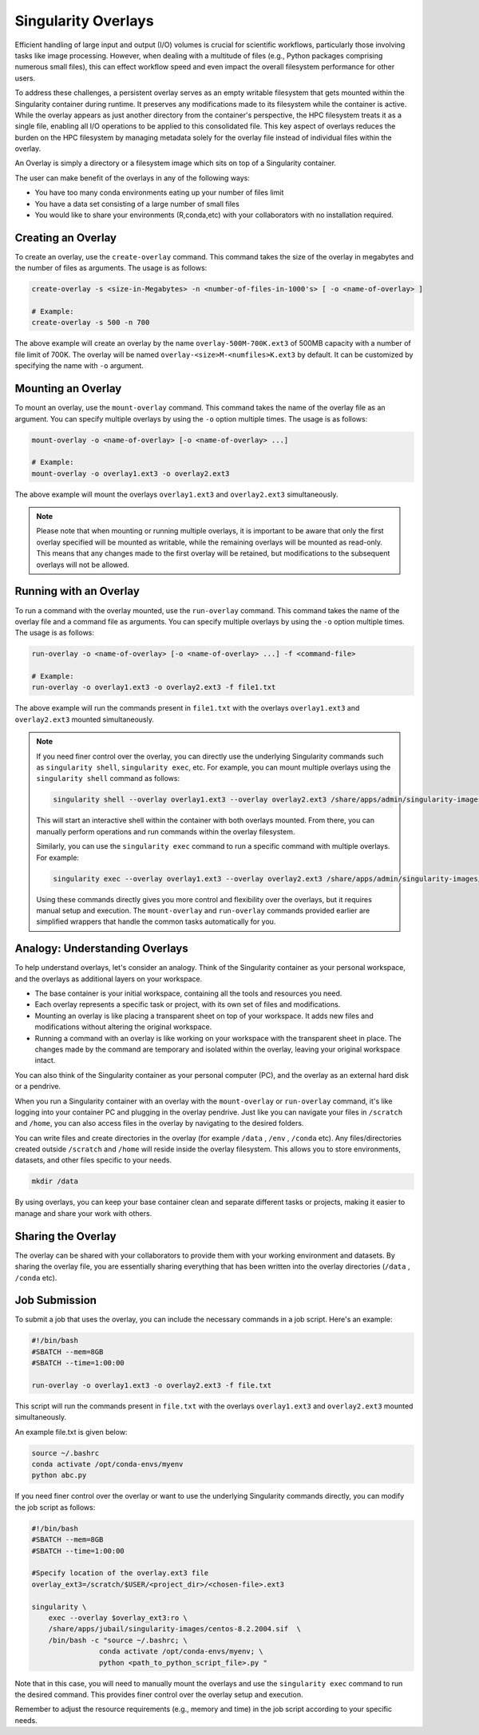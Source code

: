 Singularity Overlays
====================

Efficient handling of large input and output (I/O) volumes is crucial for scientific workflows, 
particularly those involving tasks like image processing. However, when dealing with a multitude of 
files (e.g., Python packages comprising numerous small files), this can effect workflow speed and even impact 
the overall filesystem performance for other users.

To address these challenges, a persistent overlay serves as an empty writable filesystem that gets mounted 
within the Singularity container during runtime. It preserves any modifications made to its filesystem while 
the container is active. While the overlay appears as just another directory from the container's perspective, 
the HPC filesystem treats it as a single file, enabling all I/O operations to be applied to this consolidated file. 
This key aspect of overlays reduces the burden on the HPC filesystem by managing metadata solely for the overlay 
file instead of individual files within the overlay.

An Overlay is simply a directory or a filesystem image which sits on top of a Singularity container.

The user can make benefit of the overlays in any of the following ways:

- You have too many conda environments eating up your number of files limit
- You have a data set consisting of a large number of small files
- You would like to share your environments (R,conda,etc) with your collaborators with no installation required.
    

Creating an Overlay
-------------------

To create an overlay, use the ``create-overlay`` command. This command takes the size of the overlay in 
megabytes and the number of files as arguments. The usage is as follows:

.. code-block:: console

    create-overlay -s <size-in-Megabytes> -n <number-of-files-in-1000's> [ -o <name-of-overlay> ]

    # Example:
    create-overlay -s 500 -n 700

The above example will create an overlay by the name ``overlay-500M-700K.ext3`` of 500MB capacity with a 
number of file limit of 700K. 
The overlay will be named ``overlay-<size>M-<numfiles>K.ext3`` by default. It can be customized by specifying
the name with ``-o`` argument.

Mounting an Overlay
-------------------

To mount an overlay, use the ``mount-overlay`` command. This command takes the name of the overlay file 
as an argument. You can specify multiple overlays by using the ``-o`` option multiple times. 
The usage is as follows:

.. code-block:: bash

    mount-overlay -o <name-of-overlay> [-o <name-of-overlay> ...]

    # Example:
    mount-overlay -o overlay1.ext3 -o overlay2.ext3

The above example will mount the overlays ``overlay1.ext3`` and ``overlay2.ext3`` simultaneously.

.. note::
    Please note that when mounting or running multiple overlays, it is important to be aware that only the first overlay 
    specified will be mounted as writable, while the remaining overlays will be mounted as read-only. 
    This means that any changes made to the first overlay will be retained, but modifications to the 
    subsequent overlays will not be allowed.

Running with an Overlay
-----------------------

To run a command with the overlay mounted, use the ``run-overlay`` command. This command takes the 
name of the overlay file and a command file as arguments. You can specify multiple overlays by 
using the ``-o`` option multiple times. The usage is as follows:

.. code-block:: bash

    run-overlay -o <name-of-overlay> [-o <name-of-overlay> ...] -f <command-file>

    # Example:
    run-overlay -o overlay1.ext3 -o overlay2.ext3 -f file1.txt

The above example will run the commands present in ``file1.txt`` with the overlays ``overlay1.ext3`` 
and ``overlay2.ext3`` mounted simultaneously.


.. note::
    If you need finer control over the overlay, you can directly use the underlying Singularity 
    commands such as ``singularity shell``, ``singularity exec``, etc. For example, you can mount multiple overlays 
    using the ``singularity shell`` command as follows:

    .. code-block:: bash

        singularity shell --overlay overlay1.ext3 --overlay overlay2.ext3 /share/apps/admin/singularity-images/centos-8.2.2004.sif

    This will start an interactive shell within the container with both overlays mounted. From there, you can manually 
    perform operations and run commands within the overlay filesystem.

    Similarly, you can use the ``singularity exec`` command to run a specific command with multiple overlays. For example:

    .. code-block:: bash

        singularity exec --overlay overlay1.ext3 --overlay overlay2.ext3 /share/apps/admin/singularity-images/centos-8.2.2004.sif command



    Using these commands directly gives you more control and flexibility over the overlays, but it requires manual 
    setup and execution. The ``mount-overlay`` and ``run-overlay`` commands provided earlier are simplified wrappers 
    that handle the common tasks automatically for you.

Analogy: Understanding Overlays
-------------------------------

To help understand overlays, let's consider an analogy. Think of the Singularity container as your personal workspace, and the overlays as additional layers on your workspace.

- The base container is your initial workspace, containing all the tools and resources you need.
- Each overlay represents a specific task or project, with its own set of files and modifications.
- Mounting an overlay is like placing a transparent sheet on top of your workspace. It adds new files and modifications without altering the original workspace.
- Running a command with an overlay is like working on your workspace with the transparent sheet in place. The changes made by the command are temporary and isolated within the overlay, leaving your original workspace intact.

You can also think of the Singularity container as your personal computer (PC), and the overlay as 
an external hard disk or a pendrive.

When you run a Singularity container with an overlay with the ``mount-overlay`` 
or ``run-overlay`` command, it's like logging into your container PC and 
plugging in the overlay pendrive. Just like you can navigate your files in ``/scratch`` and ``/home``, 
you can also access files in the overlay by navigating to the desired folders.

You can write files and create directories in the overlay (for example ``/data`` , ``/env`` , ``/conda`` etc). 
Any files/directories created outside ``/scratch`` and ``/home`` will reside inside the overlay filesystem. This allows 
you to store environments, datasets, and other files specific to your needs.

.. code-block:: bash

    mkdir /data

By using overlays, you can keep your base container clean and separate different tasks or projects, making it easier to manage and share your work with others.

Sharing the Overlay
-------------------

The overlay can be shared with your collaborators to provide them with your working environment and 
datasets. By sharing the overlay file, you are essentially sharing everything that has been 
written into the overlay directories (``/data`` , ``/conda`` etc).

Job Submission
--------------

To submit a job that uses the overlay, you can include the necessary commands in a job script. 
Here's an example:

.. code-block:: bash

    #!/bin/bash
    #SBATCH --mem=8GB
    #SBATCH --time=1:00:00

    run-overlay -o overlay1.ext3 -o overlay2.ext3 -f file.txt

This script will run the commands present in ``file.txt`` with the overlays ``overlay1.ext3`` 
and ``overlay2.ext3`` mounted simultaneously.

An example file.txt is given below:

.. code-block:: bash

    source ~/.bashrc
    conda activate /opt/conda-envs/myenv
    python abc.py


If you need finer control over the overlay or want to use the underlying Singularity 
commands directly, you can modify the job script as follows:

.. code-block:: bash

    #!/bin/bash
    #SBATCH --mem=8GB
    #SBATCH --time=1:00:00

    #Specify location of the overlay.ext3 file
    overlay_ext3=/scratch/$USER/<project_dir>/<chosen-file>.ext3

    singularity \
        exec --overlay $overlay_ext3:ro \
        /share/apps/jubail/singularity-images/centos-8.2.2004.sif  \
        /bin/bash -c "source ~/.bashrc; \
                    conda activate /opt/conda-envs/myenv; \
                    python <path_to_python_script_file>.py "


Note that in this case, you will need to manually mount the overlays  and use the ``singularity exec`` 
command to run the desired command. This provides finer control over the overlay setup and execution.

Remember to adjust the resource requirements (e.g., memory and time) in the job script 
according to your specific needs.


